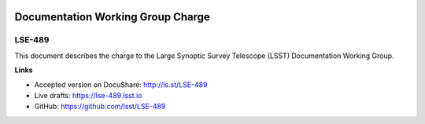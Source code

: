 .. image:: https://img.shields.io/badge/lse--489-lsst.io-brightgreen.svg
   :target: https://lse-489.lsst.io
.. image:: https://travis-ci.org/lsst/LSE-489.svg
   :target: https://travis-ci.org/lsst/LSE-489

##################################
Documentation Working Group Charge
##################################

LSE-489
=======

This document describes the charge to the Large Synoptic Survey Telescope (LSST) Documentation Working Group.

**Links**

- Accepted version on DocuShare: http://ls.st/LSE-489
- Live drafts: https://lse-489.lsst.io
- GitHub: https://github.com/lsst/LSE-489
